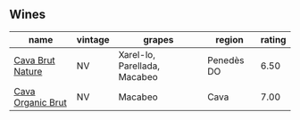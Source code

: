 
** Wines

#+attr_html: :class wines-table
|                                                           name | vintage |                       grapes |     region | rating |
|----------------------------------------------------------------+---------+------------------------------+------------+--------|
|  [[barberry:/wines/1d25ec11-e30c-4b90-b800-0e6fb959c312][Cava Brut Nature]] |      NV | Xarel-lo, Parellada, Macabeo | Penedès DO |   6.50 |
| [[barberry:/wines/f40ec77a-9564-408b-9fad-7709e2fb6d93][Cava Organic Brut]] |      NV |                      Macabeo |       Cava |   7.00 |
